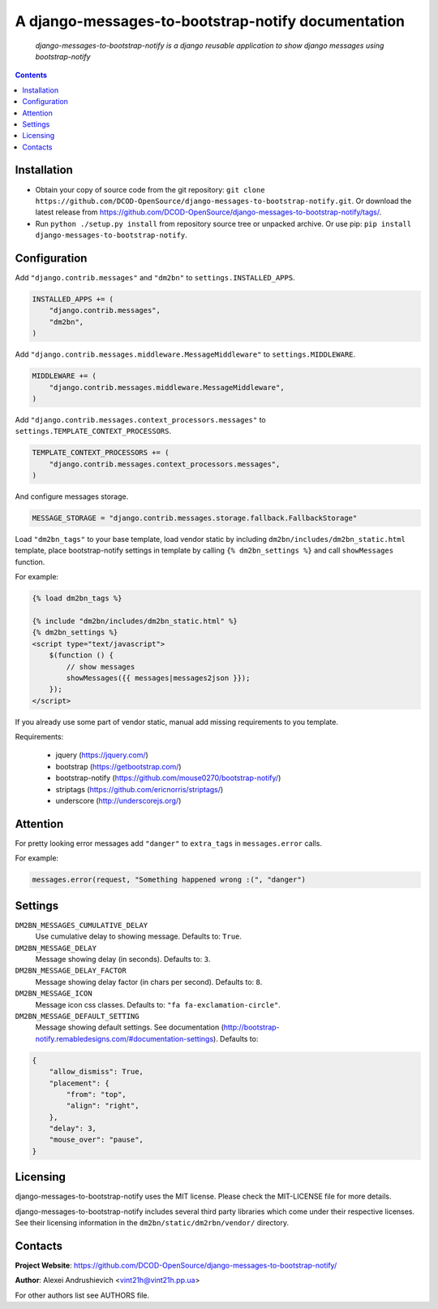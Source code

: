 .. django-messages-to-bootstrap-notify
.. README.rst

A django-messages-to-bootstrap-notify documentation
===================================================

    *django-messages-to-bootstrap-notify is a django reusable application to show django messages using bootstrap-notify*

.. contents::

Installation
------------
* Obtain your copy of source code from the git repository: ``git clone https://github.com/DCOD-OpenSource/django-messages-to-bootstrap-notify.git``. Or download the latest release from https://github.com/DCOD-OpenSource/django-messages-to-bootstrap-notify/tags/.
* Run ``python ./setup.py install`` from repository source tree or unpacked archive. Or use pip: ``pip install django-messages-to-bootstrap-notify``.

Configuration
-------------
Add ``"django.contrib.messages"`` and ``"dm2bn"`` to ``settings.INSTALLED_APPS``.

.. code-block:: python

    INSTALLED_APPS += (
        "django.contrib.messages",
        "dm2bn",
    )

Add ``"django.contrib.messages.middleware.MessageMiddleware"`` to ``settings.MIDDLEWARE``.

.. code-block:: python

    MIDDLEWARE += (
        "django.contrib.messages.middleware.MessageMiddleware",
    )

Add ``"django.contrib.messages.context_processors.messages"`` to ``settings.TEMPLATE_CONTEXT_PROCESSORS``.

.. code-block:: python

    TEMPLATE_CONTEXT_PROCESSORS += (
        "django.contrib.messages.context_processors.messages",
    )

And configure messages storage.

.. code-block:: python

    MESSAGE_STORAGE = "django.contrib.messages.storage.fallback.FallbackStorage"

Load ``"dm2bn_tags"`` to your base template, load vendor static by including ``dm2bn/includes/dm2bn_static.html`` template, place bootstrap-notify settings in template by calling ``{% dm2bn_settings %}`` and call ``showMessages`` function.

For example:

.. code-block:: django

    {% load dm2bn_tags %}

    {% include "dm2bn/includes/dm2bn_static.html" %}
    {% dm2bn_settings %}
    <script type="text/javascript">
        $(function () {
            // show messages
            showMessages({{ messages|messages2json }});
        });
    </script>

If you already use some part of vendor static, manual add missing requirements to you template.

Requirements:

 - jquery (https://jquery.com/)
 - bootstrap (https://getbootstrap.com/)
 - bootstrap-notify (https://github.com/mouse0270/bootstrap-notify/)
 - striptags (https://github.com/ericnorris/striptags/)
 - underscore (http://underscorejs.org/)

Attention
---------
For pretty looking error messages add ``"danger"`` to ``extra_tags`` in ``messages.error`` calls.

For example:

.. code-block:: python

    messages.error(request, "Something happened wrong :(", "danger")

Settings
--------
``DM2BN_MESSAGES_CUMULATIVE_DELAY``
    Use cumulative delay to showing message. Defaults to: ``True``.

``DM2BN_MESSAGE_DELAY``
    Message showing delay (in seconds). Defaults to: ``3``.

``DM2BN_MESSAGE_DELAY_FACTOR``
    Message showing delay factor (in chars per second). Defaults to: ``8``.

``DM2BN_MESSAGE_ICON``
    Message icon css classes. Defaults to: ``"fa fa-exclamation-circle"``.

``DM2BN_MESSAGE_DEFAULT_SETTING``
    Message showing default settings. See documentation (http://bootstrap-notify.remabledesigns.com/#documentation-settings). Defaults to:

.. code-block:: python

    {
        "allow_dismiss": True,
        "placement": {
            "from": "top",
            "align": "right",
        },
        "delay": 3,
        "mouse_over": "pause",
    }

Licensing
---------
django-messages-to-bootstrap-notify uses the MIT license. Please check the MIT-LICENSE file for more details.

django-messages-to-bootstrap-notify includes several third party libraries which come under their respective licenses. See their licensing information in the ``dm2bn/static/dm2rbn/vendor/`` directory.

Contacts
--------
**Project Website**: https://github.com/DCOD-OpenSource/django-messages-to-bootstrap-notify/

**Author**: Alexei Andrushievich <vint21h@vint21h.pp.ua>

For other authors list see AUTHORS file.
